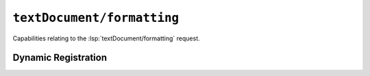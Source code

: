 ``textDocument/formatting``
=============================

Capabilities relating to the :lsp:`textDocument/formatting` request.

Dynamic Registration
--------------------

.. capabilities:bool-table:: text_document.formatting.dynamic_registration
